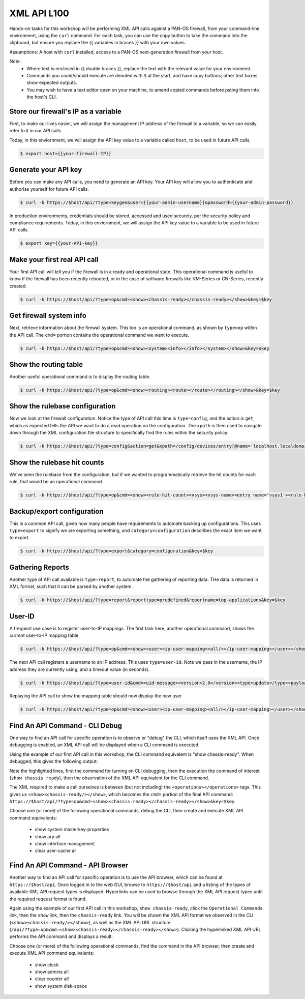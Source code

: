 XML API L100
----------------------

Hands-on tasks for this workshop will be performing XML API calls against a PAN-OS firewall, from your command-line environment, using the ``curl`` command. For each task, you can use the copy button to take the command into the clipboard, but ensure you replace the {{ variables in braces }} with your own values.

Assumptions: A host with ``curl`` installed, access to a PAN-OS next-generation firewall from your host.

Note:
    * Where text is enclosed in {{ double braces }}, replace the text with the relevant value for your environment.
    * Commands you could/should execute are denoted with ``$`` at the start, and have copy buttons; other text boxes show expected outputs.
    * You may wish to have a text editor open on your machine, to amend copied commands before psting them into the host's CLI.


Store our firewall's IP as a variable
================================================
First, to make our lives easier, we will assign the management IP address of the firewall to a variable, so we can easily refer to it in our API calls.

Today, in this enviornment, we will assign the API key value to a variable called ``host``, to be used in future API calls.

.. code-block::
        :class: copy-button
        
        $ export host={{your-firewall-IP}}


Generate your API key
========================
Before you can make any API calls, you need to generate an API key. Your API key will allow you to authenticate and authorise yourself for future API calls.

.. code-block::
        :class: copy-button

        $ curl -k https://$host/api/?type=keygen&user={{your-admin-username}}&password={{your-admin-password}}

In production environments, credentials should be stored, accessed and used securely, per the security policy and compliance requirements. Today, in this enviornment, we will assign the API key value to a variable to be used in future API calls.

.. code-block::
        :class: copy-button

        $ export key={{your-API-key}}

Make your first real API call
====================================
Your first API call will tell you if the firewall is in a ready and operational state. This operational command is useful to know if the firewall has been recently rebooted, or in the case of software firewalls like VM-Series or CN-Series, recently created.

.. code-block::
        :class: copy-button

        $ curl -k https://$host/api/?type=op&cmd=<show><chassis-ready></chassis-ready></show>&key=$key

Get firewall system info
====================================
Next, retrieve information about the firewall system. This too is an operational command, as shown by ``type=op`` within the API call. The ``cmd=`` portion contains the operational command we want to execute.

.. code-block::
        :class: copy-button

        $ curl -k https://$host/api/?type=op&cmd=<show><system><info></info></system></show>&key=$key

Show the routing table
====================================
Another useful operational command is to display the routing table.

.. code-block::
        :class: copy-button

        $ curl -k https://$host/api/?type=op&cmd=<show><routing><route></route></routing></show>&key=$key

Show the rulebase configuration
====================================
Now we look at the firewall configuration. Notice the type of API call this time is ``type=config``, and the action is ``get``, which as expected tells the API we want to do a read operation on the configuration. The ``xpath`` is then used to navigate down through the XML configuration file structure to specifically find the rules within the security policy.

.. code-block::
        :class: copy-button

        $ curl -k https://$host/api/?type=config&action=get&xpath=/config/devices/entry[@name='localhost.localdomain']/vsys/entry[@name='vsys1']/rulebase/security/rules&key=$key

Show the rulebase hit counts
====================================
We've seen the rulebase from the configuration, but if we wanted to programmatically retrieve the hit counts for each rule, that would be an operational command.

.. code-block::
        :class: copy-button

        $ curl -k https://$host/api/?type=op&cmd=<show><rule-hit-count><vsys><vsys-name><entry name='vsys1'><rule-base><entry name='security'><rules><all/></rules></entry></rule-base></entry></vsys-name></vsys></rule-hit-count></show>&key=$key

Backup/export configuration
====================================
This is a common API call, given how many people have requirements to automate backing up configurations. This uses ``type=export`` to signify we are exporting something, and ``category=configuration`` describes the exact item we want to export.

.. code-block::
        :class: copy-button

        $ curl -k https://$host/api/?type=export&category=configuration&key=$key

Gathering Reports
====================================
Another type of API call available is ``type=report``, to automate the gathering of reporting data. THe data is returned in XML format, such that it can be parsed by another system.

.. code-block::
        :class: copy-button

        $ curl -k https://$host/api/?type=report&reporttype=predefined&reportname=top-applications&key=$key


User-ID
================
A frequent use case is to register user-to-IP mappings. The first task here, another operational command, shows the current user-to-IP mapping table

.. code-block::
        :class: copy-button

        $ curl -k https://$host/api/?type=op&cmd=<show><user><ip-user-mapping><all/></ip-user-mapping></user></show>&key=$key

The next API call registers a username to an IP address. This uses ``type=user-id``. Note we pass in the username, the IP address they are currently using, and a timeout value (in seconds).

.. code-block::
        :class: copy-button

        $ curl -k https://$host/api/?type=user-id&cmd=<uid-message><version>2.0</version><type>update</type><payload><login><entry name="NewUser" ip="10.50.100.9" timeout="120"/></login></payload></uid-message>&key=$key

Replaying the API call to show the mapping table should now display the new user

.. code-block::
        :class: copy-button

        $ curl -k https://$host/api/?type=op&cmd=<show><user><ip-user-mapping><all/></ip-user-mapping></user></show>&key=$key


Find An API Command - CLI Debug
================================

One way to find an API call for specific operation is to observe or "debug" the CLI, which itself uses the XML API. Once debugging is enabled, an XML API call will be displayed when a CLI command is executed.

Using the example of our first API call in this workshop, the CLI command equivalent is "show chassis-ready". When debugged, this gives the following output:

.. code-block::
        :emphasize-lines: 1,2,6
   
        admin@firewall> debug cli on
        admin@firewall> show chassis-ready
        (container-tag: chassis-ready pop-tag:)
        ((eol-matched: . #t) (context-inserted-at-end-p: . #f))

        <request cmd="op" cookie="5461146855105504" uid="1000"><operations><show><chassis-ready/></show></operations></request>

        2021-11-05 12:56:57
        <response status="success"><result><![CDATA[yes]]></result></response>

        yes

Note the highlighted lines, first the command for turning on CLI debugging, then the execution the command of interest (``show chassis ready``), then the observation of the XML API equivalent for the CLI command.

The XML required to make a call ourselves is between (but not including) the ``<operations></operations>`` tags. This gives us ``<show><chassis-ready/></show>``, which becomes the ``cmd=`` portion of the final API command:
``https://$host/api/?type=op&cmd=<show><chassis-ready></chassis-ready></show>&key=$key``

Choose one (or more) of the following operational commands, debug the CLI, then create and execute XML API command equivalents:

    * show system masterkey-properties
    * show arp all
    * show interface management
    * clear user-cache all 

Find An API Command - API Browser
==================================

Another way to find an API call for specific operation is to use the API browser, which can be found at ``https://$host/api``. Once logged in to the web GUI, browse to ``https://$host/api`` and a listing of the types of available XML API request types is displayed. Hyperlinks can be used to browse through the XML API request types until the required reqeust format is found.

Again using the example of our first API call in this workshop, ``show chassis-ready``, click the ``Operational Commands`` link, then the ``show`` link, then the ``chassis-ready`` link. You will be shown the XML API format we observed in the CLI (``<show><chassis-ready/></show>``), as well as the XML API URL structure (``/api/?type=op&cmd=<show><chassis-ready></chassis-ready></show>``). Clicking the hyperlinked XML API URL performs the API command and displays a result.

Choose one (or more) of the following operational commands, find the command in the API browser, then create and execute XML API command equivalents:

    * show clock
    * show admins all
    * clear counter all
    * show system disk-space
